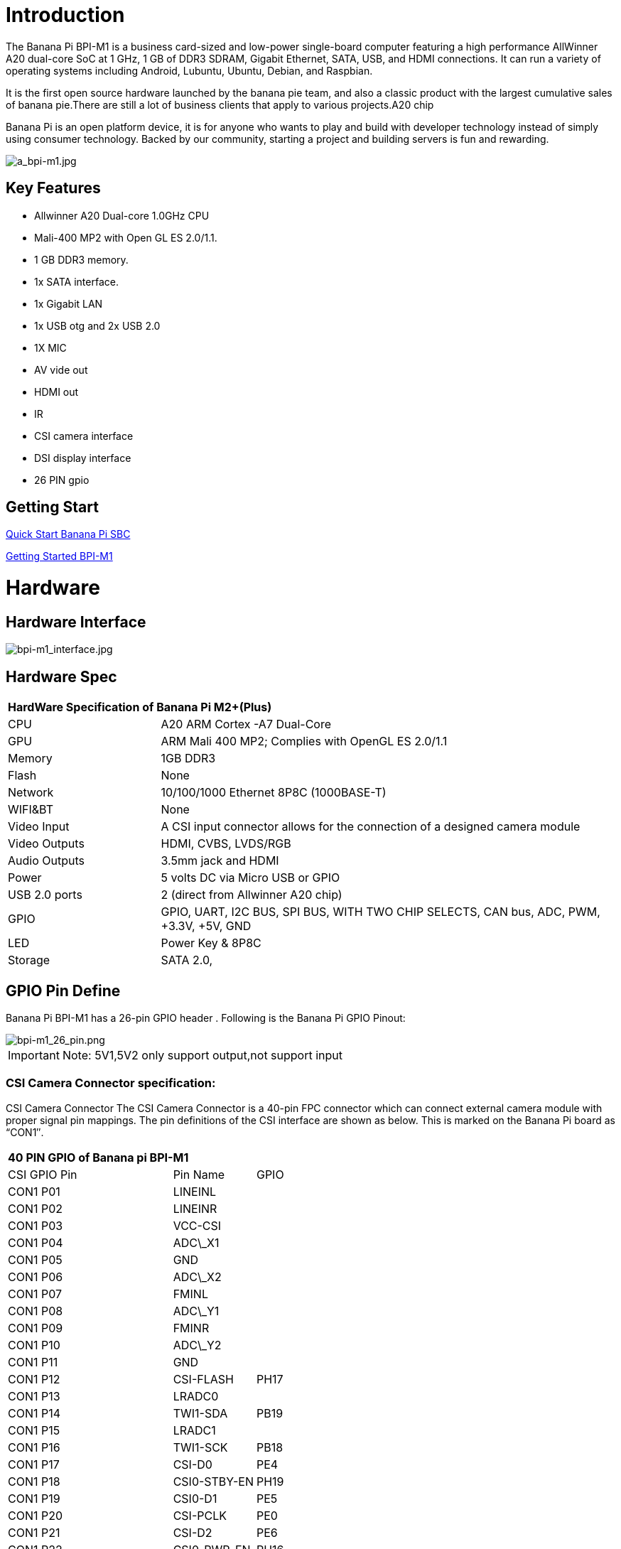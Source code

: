 = Introduction

The Banana Pi BPI-M1 is a business card-sized and low-power single-board computer featuring a high performance AllWinner A20 dual-core SoC at 1 GHz, 1 GB of DDR3 SDRAM, Gigabit Ethernet, SATA, USB, and HDMI connections. It can run a variety of operating systems including Android, Lubuntu, Ubuntu, Debian, and Raspbian.

It is the first open source hardware launched by the banana pie team, and also a classic product with the largest cumulative sales of banana pie.There are still a lot of business clients that apply to various projects.A20 chip

Banana Pi is an open platform device, it is for anyone who wants to play and build with developer technology instead of simply using consumer technology. Backed by our community, starting a project and building servers is fun and rewarding.

image::/picture/a_bpi-m1.jpg[a_bpi-m1.jpg]

== Key Features

* Allwinner A20 Dual-core 1.0GHz CPU
* Mali-400 MP2 with Open GL ES 2.0/1.1.
* 1 GB DDR3 memory.
* 1x SATA interface.
* 1x Gigabit LAN
* 1x USB otg and 2x USB 2.0
* 1X MIC
* AV vide out
* HDMI out
* IR
* CSI camera interface
* DSI display interface
* 26 PIN gpio

== Getting Start

link:/en/QuickStartBananaPiSBC[Quick Start Banana Pi SBC]

link:/en/BPI-M1/GettingStarted_BPI-M1[Getting Started BPI-M1]

= Hardware
== Hardware Interface

image::/picture/bpi-m1_interface.jpg[bpi-m1_interface.jpg]

== Hardware Spec

[option="header",cols="1,3"]
|=====
2+| **HardWare Specification of Banana Pi M2+(Plus)**
| CPU           | A20 ARM Cortex -A7 Dual-Core
| GPU           | ARM Mali 400 MP2; Complies with OpenGL ES 2.0/1.1
| Memory        | 1GB DDR3
| Flash         | None
| Network       | 10/100/1000 Ethernet 8P8C (1000BASE-T)
| WIFI&BT       | None
| Video Input   | A CSI input connector allows for the connection of a designed camera module
| Video Outputs | HDMI, CVBS, LVDS/RGB
| Audio Outputs | 3.5mm jack and HDMI
| Power         | 5 volts DC via Micro USB or GPIO
| USB 2.0 ports | 2 (direct from Allwinner A20 chip)
| GPIO          | GPIO, UART, I2C BUS, SPI BUS, WITH TWO CHIP SELECTS, CAN bus, ADC, PWM, +3.3V, +5V, GND
| LED           | Power Key & 8P8C
| Storage       | SATA 2.0,
|=====

== GPIO Pin Define

Banana Pi BPI-M1 has a 26-pin GPIO header . Following is the Banana Pi GPIO Pinout:

image::/picture/bpi-m1_26_pin.png[bpi-m1_26_pin.png]

IMPORTANT: Note: 5V1,5V2 only support output,not support input

=== CSI Camera Connector specification:

CSI Camera Connector The CSI Camera Connector is a 40-pin FPC connector which can connect external camera module with proper signal pin mappings. The pin definitions of the CSI interface are shown as below. This is marked on the Banana Pi board as “CON1″.

[option="header",cols="2,1,1"]
|=====
3+| **40 PIN GPIO of Banana pi BPI-M1**
| CSI GPIO Pin | Pin Name | GPIO
| CON1 P01 | LINEINL      |      
| CON1 P02 | LINEINR      |      
| CON1 P03 | VCC-CSI      |      
| CON1 P04 | ADC\_X1      |      
| CON1 P05 | GND          |      
| CON1 P06 | ADC\_X2      |      
| CON1 P07 | FMINL        |      
| CON1 P08 | ADC\_Y1      |      
| CON1 P09 | FMINR        |      
| CON1 P10 | ADC\_Y2      |      
| CON1 P11 | GND          |      
| CON1 P12 | CSI-FLASH    | PH17 
| CON1 P13 | LRADC0       |      
| CON1 P14 | TWI1-SDA     | PB19 
| CON1 P15 | LRADC1       |      
| CON1 P16 | TWI1-SCK     | PB18 
| CON1 P17 | CSI-D0       | PE4  
| CON1 P18 | CSI0-STBY-EN | PH19 
| CON1 P19 | CSI0-D1      | PE5  
| CON1 P20 | CSI-PCLK     | PE0  
| CON1 P21 | CSI-D2       | PE6  
| CON1 P22 | CSI0-PWR-EN  | PH16 
| CON1 P23 | CSI-D3       | PE7  
| CON1 P24 | CSI0-MCLK    | PE1  
| CON1 P25 | CSI-D4       | PE8  
| CON1 P26 | CSI0-RESET\# | PH14 
| CON1 P27 | CSI-D5       | PE9  
| CON1 P28 | CSI-VSYNC    | PE3  
| CON1 P29 | CSI-D6       | PE10 
| CON1 P30 | CSI-HSYNC    | PE2  
| CON1 P31 | CSI-D7       | PE11 
| CON1 P32 | CSI1-STBY-EN | PH18 
| CON1 P33 | RESET\#      |      
| CON1 P34 | CSI1-RESET\# | PH13 
| CON1 P35 | CSI-IO0      | PH11 
| CON1 P36 | HPR          |      
| CON1 P37 | HPL          |      
| CON1 P38 | IPSOUT       |      
| CON1 P39 | GND          |      
| CON1 P40 | IPSOUT       |      
|=====

=== LVDS (LCD display interface)

The LVDS Connector is a 40-pin FPC connector which can connect external LCD panel \(LVDS\) and touch screen \(I2C\) module as well. The pin definitions of this connector are shown as below. This is marked on the Banana Pi board as “CON2″.

[option="header",cols="2,2,2,1"]
|=====
4+| **LVDS GPIO of Banana Pi BPI-M1**
| LVDS Pin | Pin Name | Function1 | Function2(GPIO)
| CON2 P01 | IPSOUT\(5V output\) |           |      
| CON2 P02 | TWI3-SDA            |           | PI1  
| CON2 P03 | IPSOUT\(5V output\) |           |      
| CON2 P04 | TWI3-SCK            |           | PI0  
| CON2 P05 | GND                 |           |      
| CON2 P06 | LCD0-IO0            |           | PH7  
| CON2 P07 | LCDIO-03            |           | PH12 
| CON2 P08 | LCD0-IO1            |           | PH8  
| CON2 P09 | LCD0-D0             | LVDS0-VP0 | PD0  
| CON2 P10 | PWM0                |           | PB2  
| CON2 P11 | LCD0-D1             | LVDS0-VN0 | PD1  
| CON2 P12 | LCD0-IO2            |           | PH9  
| CON2 P13 | LCD0-D2             | LVDS0-VP1 | PD2  
| CON2 P14 | LCD0-DE             |           | PD25 
| CON2 P15 | LCD0-D3             | LVDS0-VN1 | PD3  
| CON2 P16 | LCD0-VSYNC          |           |      
| CON2 P17 | LCD0-D4             | LVDS0-VP2 | PD4  
| CON2 P18 | LCD0-HSYNC          |           |      
| CON2 P19 | LCD0-D5             | LVDS0-VN2 | PD5  
| CON2 P20 | LCD0-CS             |           |      
| CON2 P21 | LCD0-D6  | LVDS0-VPC | PD6  
| CON2 P22 | LCD0-CLK |           | PD24 
| CON2 P23 | LCD0-D7  | LVDS0-VNC | PD7  
| CON2 P24 | GND      |           |      
| CON2 P25 | LCD0-D8  | LVDS0-VP3 | PD8  
| CON2 P26 | LCD0-D23 |           | PD23 
| CON2 P27 | LCD0-D9  | LVDS0-VN3 | PD9  
| CON2 P28 | LCD0-D22 |           | PD22 
| CON2 P29 | LCD0-D10 |           | PD10 
| CON2 P30 | LCD0-D21 |           | PD21 
| CON2 P31 | LCD0-D11 |           | PD11 
| CON2 P32 | LCD0-D20 |           | PD20 
| CON2 P33 | LCD0-D12 |           | PD12 
| CON2 P34 | LCD0-D19 |           | PD19 
| CON2 P35 | LCD0-D13 |           | PD13 
| CON2 P36 | LCD0-D18 |           | PD18 
| CON2 P37 | LCD0-D14 |           | PD14 
| CON2 P38 | LCD0-D17 |           | PD17 
| CON2 P39 | LCD0-D15 |           | PD15 
| CON2 P40 | LCD0-D16 |           | PD16 
|=====

=== UART specification

The jumper J11 is the UART interface. For developers of Banana Pi, this is an easy way to get the UART console output to check the system status and log message.

[option="header",cols="1,1,2,1"]
|=====
4+| Jumper J11 of Banana Pi BPI-M1
| J11 Pin  | Pin Name | Function1 | Function2(GPIO)
| J11 Pin1 | TXD      | UART0-TX  | PB22
| J11 Pin2 | RXD      | UART0-RX  | PB23
|=====

The jumper J12 provides the power source including 3.3V and 5V. There is a pair of UART TX/RX signals output here.

[option="header",cols="1,1,2,1"]
|=====
4+| Jumper J12 of Banana Pi BPI-M1
| J12 Pin  | Pin Name | Function1 | Function2(GPIO)
| J12 Pin1 | 5V       |           | 
| J12 Pin2 | 3V3      |           | 
| J12 Pin3 | NC       | IO-7      | PH5
| J12 Pin4 | RXD      | UART7_RX  | PI21
| J12 Pin5 | NC       | IO-8      | PH3
| J12 Pin6 | TXD      | UART7_TX  | PI20
| J12 Pin7 | GND      |           | 
| J12 Pin8 | GND      |           | 
|=====

=== All GPIO define list

image::/picture/bpi-m1_all_pin.png[bpi-m1_all_pin.png]


= Development
== Source code

TIP: Linux kernel 3.4 Source code : https://github.com/BPI-SINOVOIP/BPI-M1-bsp

TIP: Android 4.4 source code. LCD7 type: https://github.com/BPI-SINOVOIP/BPI-A20-Android-4.4

TIP: Android 4.2.2 source code. HDMI type: https://github.com/BPI-SINOVOIP/BPI-A20-Android

== Documents

TIP: Because of the Google security update some of the old links will not work if the images you want to use cannot be downloaded from the new link bpi-image Files

TIP: All banana pi docement(SCH file,DXF file,and doc)

TIP: schematic diagram: https://drive.google.com/drive/folders/0B4PAo2nW2KfnflVqbjJGTFlFTTd1b1o1OUxDNk5ackVDM0RNUjBpZ0FQU19SbDk1MngzZWM?resourcekey=0-ZRCiv304nGzvq-w7lwnpjg&usp=sharing

TIP: BPI-M1 DXF file download link: link:{https://drive.google.com/folderview?id=0B4PAo2nW2Kfnfkd0QmxaU3F2bHBWdkFiS09vT3VoZkVyNW93OXFjM0dHRVdGazhRWmFzZDQ&usp=sharing&tid=0B4PAo2nW2Kfndjh6SW9MS2xKSWs}[google drive]

TIP: BPI-M1 3D design file download link: link:{https://drive.google.com/folderview?id=0B4PAo2nW2Kfnfl95clI4ZzRKUmRENWhMcmwzUlVrYW1Ic3BXZENtUjJQcjk5TXc0RHBKdlU&usp=sharing&tid=0B4PAo2nW2Kfndjh6SW9MS2xKSWs}[google drive]

TIP: CE FCC RoHS : link:{https://bananapi.gitbooks.io/bpi-m1/content/en/bpi-m1_ce_fcc_rohs_certification.html}[BPI-M1 CE,FCC,RoHS]

TIP: Arch linux wiki for BPI-M1: https://wiki.archlinux.org/index.php/Banana_Pi

TIP: Nas for BPI-M1/BPI-M1+ : https://www.hackster.io/jeffbaocai/bananapi-pro-nas-0815dc?ref=platform&ref_id=8064_popular___&offset=3

TIP: NetBSD/evbarm on Allwinner SoCs : https://wiki.netbsd.org/ports/evbarm/allwinner/#index1h1

TIP: Gentoo for banana pi : https://wiki.gentoo.org/wiki/Banana_Pi_the_Gentoo_Way

TIP: openSUSE for banana pi : https://en.opensuse.org/HCL:BananaPi

TIP: How to booting from SSD using Lubuntu / Raspbian https://bananapi.gitbooks.io/bpi-m1/content/en/howtobootingfromssdusinglubunturaspbian.html

TIP: Building the cluster on BPI https://www.hackster.io/Penguinfly/banana-pi-cluster-47d566

TIP: Allwinner documents. allwinner chip online datasheet and documents: http://dl.linux-sunxi.org/

= Image Release
== Android 4.4

NOTE: 2018-07-28 update android 4.4 LCD version image

Features Map: http://wiki.banana-pi.org/M1_Image_Map

Baidu Drive: https://pan.baidu.com/s/1DfSIiMvW_I-kFjTZMtcVsA

Google Drive: https://drive.google.com/open?id=1qcH9baIhOphsDdlH_yBADuBiZsvrSKnt

Forum pthtread: http://forum.banana-pi.org/t/bananapi-m1-m1p-r1-new-image-release-20180728/6357

NOTE: Release Date: 2018-07-26
	
Baidu Drive: https://pan.baidu.com/s/1HErsANQ4PsnwQJ-tH0AdTg

Google Drive:

== Ubuntu Linux

NOTE: 2022-09-07 Armbian_22.11.0-trunk_Bananapi_jammy_edge_5.19.6_xfce_desktop.img

Google Drive: https://drive.google.com/file/d/1WtPL8Hfr9aaE3VRnpgR_R7VYsc7O3Y9P/view?usp=sharing

Baidu Cloud: https://pan.baidu.com/s/1fM-in68EK_ABvSJ7XiY0Ag?pwd=yft7 (pincode: yft7)

NOTE: Banana Pi new image: Ubuntu 16.04 with Allwinner BSP, use MPV play 1080P video,Allwinner BSP kernel 3.4 , BPI-M2 Ultra/Berry use kernel 3.10

Google driver: https://drive.google.com/drive/folders/1DEO7JdMfDhHynC83K7JMxgnNxf1gV82S

Discuss on forum: https://forum.banana-pi.org/t/banana-pi-new-image-ubuntu-16-04-with-allwinner-bsp-use-mpv-play-1080p-video/13272

NOTE: 2018-7-28 update :Ubuntu Server16.04 HDMI Version Image Link

Features Map:http://wiki.banana-pi.org/M1_Image_Map

Baidu Drive: https://pan.baidu.com/s/1GYH8oDK3T_WcUFn-0t9YmQ

Google Drive: https://drive.google.com/open?id=13XTvWe90yvRdqNWiKCLZ0HcMgo33y2r6

Forum pthtread :http://forum.banana-pi.org/t/bananapi-m1-m1p-r1-new-image-release-20180728/6357

NOTE: Release Date: 2018-07-26

Baidu Drive: https://pan.baidu.com/s/1Tw_99XBZVOmKyavNxCXv3w

Google Drive:

== Debian Linux

NOTE: 2022-09-07 Armbian_22.11.0-trunk_Bananapi_BPI-M1_bullseye_edge_5.19.6_xfce_desktop.img

Google Drive: https://drive.google.com/file/d/1px0h0se8EiRuBiGGxT40hWpU3RWzPedK/view?usp=sharing

Baidu Cloud: https://pan.baidu.com/s/1Vclux6Wb-ToJGOaGQxV6Hg?pwd=m4a3 (pincode: m4a3)

NOTE: 2019-9-18 update. Debian 10 buster mate desktop with grub support (boot-2019.07 + kernel 5.1.1)

Google drive: https://drive.google.com/file/d/1uGYn3BZ9k1K1iqmmZhlCy6pXeeNwfU6P/view?usp=sharing

forum pthread: http://forum.banana-pi.org/t/bpi-m1-m1-r1-new-image-debian-10-buster-mate-desktop-with-grub-support-boot-2019-07-kernel-5-1-1/9916

== Armbian image
NOTE: 2023-07 Armbian_23.02.0_Banana Pi BPI-M1

Baidu Cloud: https://pan.baidu.com/s/1pPh0vomR3MZozm2iLqBAmA?pwd=8888 （pincode:8888)

Google Drive: https://drive.google.com/drive/folders/1ig3DOF5V9MQ38Zlvx_1zoPh_-KNzLKKx?usp=sharing

NOTE: 2023-07 Armbian_23.08.0_Banana Pi BPI-M1

Baidu Cloud: https://pan.baidu.com/s/1L3ZTQt_JOWRrAcA7bZakmA?pwd=8888 (pincode:8888)

Google Drive: https://drive.google.com/drive/folders/1erfCb_sPspu3ilHW8yv4ooM66hJF7KLb?usp=sharing

NOTE: Armbian_23.02.0-trunk_Bananapi_jammy_current_5.15.93.img.xz

NOTE: Armbian_23.02.0-trunk_Bananapi_jammy_edge_6.1.11.img.xz

Baidu Cloud: https://pan.baidu.com/s/1hkkl22uVjvRct1V7N4OK2w?pwd=8888

Google Drive: https://drive.google.com/drive/folders/1VpvVkYMqgmSnmfKXQSrEY2B6wRa-cggL?usp=share_link

Discuss on forum: https://forum.banana-pi.org/t/banana-pi-bpi-m1-new-armbian-image/15157

NOTE: 2022-12-06 Armbian_22.11.0-trunk_Bananapi BPI-M1_bullseye_edge_6.0.9.img.xz

Google Drive: https://drive.google.com/file/d/1ZSFOd-nVFbAn_xB9AXckx9SEKQvnMB2J/view?usp=share_link

Baidu Cloud: https://pan.baidu.com/s/12R8mIf7_45HDtruqEvktBw?pwd=8888 (pincode: 8888)

Discuss on forum: https://forum.banana-pi.org/t/bananapi-bpi-m1-new-image-release-armbian-bullseye/14446/2

NOTE: Armbian Xenial and Armbian Jessie

Image lownload link: https://www.armbian.com/bananapi/

== OpenWRT

=== Official OpenWRT

NOTE: BPI-M1/BPI-M1+/BPI-R1 use A20 chip,so easy to run openwrt

wiki: https://wiki.openwrt.org/toh/lamobo/r1

openwrt support for allwinner: https://oldwiki.archive.openwrt.org/toh/lemaker/bananapi

image download: https://downloads.openwrt.org/chaos_calmer/15.05/sunxi/generic/uboot-sunxi-Lamobo_R1/

opwrt for Allwinner Soc: https://oldwiki.archive.openwrt.org/toh/lemaker/bananapi

=== BPI BSP for OpenWRT

NOTE: How to build OpenWRT image from github : https://bananapi.gitbooks.io/bpi-m1/content/en/howtobuildopenwrtimagefromgithub.html

== FreeBSD

FreeBSD on Allwinner (sunxi) systems for banana pi

Banana pi as the official partner of Allwinner , must banana pi product use Allwinner chip design . such as A20/A31S/H3/H2+/A64/A83T , and FreeBSD have support many Allwinner . so easy to use on banana pi board.

- Allwinner A20 (sun7i), a dual-core Cortex-A7 BPI-M1/BPI-M1+/BPI-R1
- Allwinner A31 and A31s (sun6i), a quad-core Cortex-A7 BPI-M2
- Allwinner A64 (sun50i), a quad-core Cortex-A53 BPI-M64
- Allwinner A83T (sun8i), an octa-core Cortex-A7 BPI-M3
- Allwinner H3 (sun8i), a quad-core Cortex-A7 BPI-M2+/BPI-M2+ EDU/
- https://wiki.freebsd.org/FreeBSD/arm/Allwinner

== OpenSuse
NOTE: image and how to : https://bananapi.gitbooks.io/bpi-m1/content/en/opensuse.html

== OpenMediaVault

NOTE: image and how to : https://bananapi.gitbooks.io/bpi-m1/content/en/openmediavault.html

== Arch Linux

NOTE: image and how to : https://bananapi.gitbooks.io/bpi-m1/content/en/arch_linux.html

== Gentoo Linux

- Gentoo Linux have officeal support banana pi BPI-M1, so you also can use on BPI-M1+,and BPI-R1, all is base on allwinner A20 chip.

NOTE: gentoo linux wiki : https://wiki.gentoo.org/wiki/Banana_Pi_the_Gentoo_Way

== RaspBSD

NOTE: image and how to : https://bananapi.gitbooks.io/bpi-m1/content/en/raspbsdonbpi-m1.html

== CentOS

NOTE: image and how to : https://bananapi.gitbooks.io/bpi-m1/content/en/centos7linuxforbpi.html

== DietPi

NOTE: image and how to : https://bananapi.gitbooks.io/bpi-m1/content/en/dietpi.html

== FreeBSD/NetBSD

NOTE: image and how to : https://bananapi.gitbooks.io/bpi-m1/content/en/freebsdnetbsd.html

== Lakka TV

- Banana Pi M2+ with H3 chip
- Banana Pi M3 with A83T chip
- BPI-M1 and BPI-M1+ use A20 chip

NOTE: more about this : https://bananapi.gitbooks.io/bpi-m3/content/en/lakkatv.html
http://mirror.lakka.tv/nightly/

== Simplenas

NOTE: simplenas image : https://simplenas.com/download/other/banana-pi-m1

= FAQ

= Easy to buy

WARNING: SINOVOIP Aliexpress Shop: https://www.aliexpress.com/store/group/BPI-M1/1100417230_40000003426518.html

WARNING: Bipai Aliexpress Shop: https://www.aliexpress.com/store/group/BPI-M1/1101951077_40000003418620.html

WARNING: Taobao Shop: https://shop108780008.taobao.com/category-1694930629.htm

WARNING: OEM&ODM, please contact: judyhuang@banana-pi.com